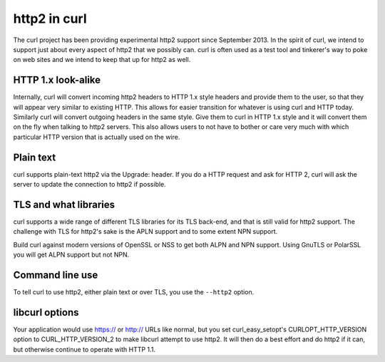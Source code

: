.. http2curl

http2 in curl
=============

The curl project has been providing experimental http2 support since September
2013. In the spirit of curl, we intend to support just about every aspect of
http2 that we possibly can. curl is often used as a test tool and tinkerer's
way to poke on web sites and we intend to keep that up for http2 as well.

HTTP 1.x look-alike
-------------------

Internally, curl will convert incoming http2 headers to HTTP 1.x style headers
and provide them to the user, so that they will appear very similar to existing
HTTP. This allows for easier transition for whatever is using curl and HTTP
today. Similarly curl will convert outgoing headers in the same style. Give
them to curl in HTTP 1.x style and it will convert them on the fly when talking
to http2 servers. This also allows users to not have to bother or care very
much with which particular HTTP version that is actually used on the wire.

Plain text
----------

curl supports plain-text http2 via the Upgrade: header. If you do a HTTP
request and ask for HTTP 2, curl will ask the server to update the connection
to http2 if possible.

TLS and what libraries
----------------------

curl supports a wide range of different TLS libraries for its TLS back-end, and
that is still valid for http2 support. The challenge with TLS for http2's sake
is the APLN support and to some extent NPN support.

Build curl against modern versions of OpenSSL or NSS to get both ALPN and NPN
support. Using GnuTLS or PolarSSL you will get ALPN support but not NPN.

Command line use
----------------

To tell curl to use http2, either plain text or over TLS, you use the
``--http2`` option.

libcurl options
---------------

Your application would use https:// or http:// URLs like normal, but you set
curl_easy_setopt's CURLOPT_HTTP_VERSION option to CURL_HTTP_VERSION_2 to make
libcurl attempt to use http2. It will then do a best effort and do http2 if it
can, but otherwise continue to operate with HTTP 1.1.
